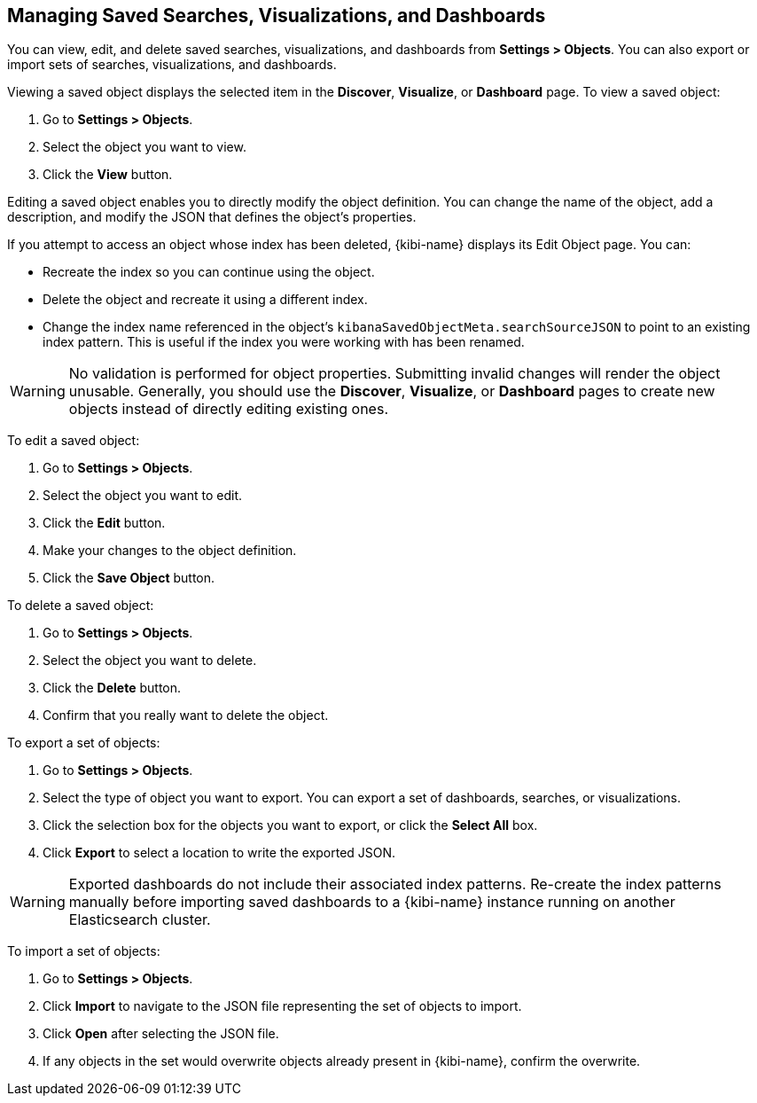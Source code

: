 [[managing-saved-objects]]
== Managing Saved Searches, Visualizations, and Dashboards

You can view, edit, and delete saved searches, visualizations, and dashboards from *Settings > Objects*. You can also
export or import sets of searches, visualizations, and dashboards.

Viewing a saved object displays the selected item in the *Discover*, *Visualize*, or *Dashboard* page. To view a saved
object:

. Go to *Settings > Objects*.
. Select the object you want to view.
. Click the *View* button.

Editing a saved object enables you to directly modify the object definition. You can change the name of the object, add
a description, and modify the JSON that defines the object's properties.

If you attempt to access an object whose index has been deleted, {kibi-name} displays its Edit Object page. You can:

* Recreate the index so you can continue using the object.
* Delete the object and recreate it using a different index.
* Change the index name referenced in the object's `kibanaSavedObjectMeta.searchSourceJSON` to point to an existing
index pattern. This is useful if the index you were working with has been renamed.

WARNING: No validation is performed for object properties. Submitting invalid changes will render the object unusable.
Generally, you should use the *Discover*, *Visualize*, or *Dashboard* pages to create new objects instead of directly
editing existing ones.

To edit a saved object:

. Go to *Settings > Objects*.
. Select the object you want to edit.
. Click the *Edit* button.
. Make your changes to the object definition.
. Click the *Save Object* button.

To delete a saved object:

. Go to *Settings > Objects*.
. Select the object you want to delete.
. Click the *Delete* button.
. Confirm that you really want to delete the object.

To export a set of objects:

. Go to *Settings > Objects*.
. Select the type of object you want to export. You can export a set of dashboards, searches, or visualizations.
. Click the selection box for the objects you want to export, or click the *Select All* box.
. Click *Export* to select a location to write the exported JSON.

WARNING: Exported dashboards do not include their associated index patterns. Re-create the index patterns manually before
importing saved dashboards to a {kibi-name} instance running on another Elasticsearch cluster.

To import a set of objects:

. Go to *Settings > Objects*.
. Click *Import* to navigate to the JSON file representing the set of objects to import.
. Click *Open* after selecting the JSON file.
. If any objects in the set would overwrite objects already present in {kibi-name}, confirm the overwrite.


